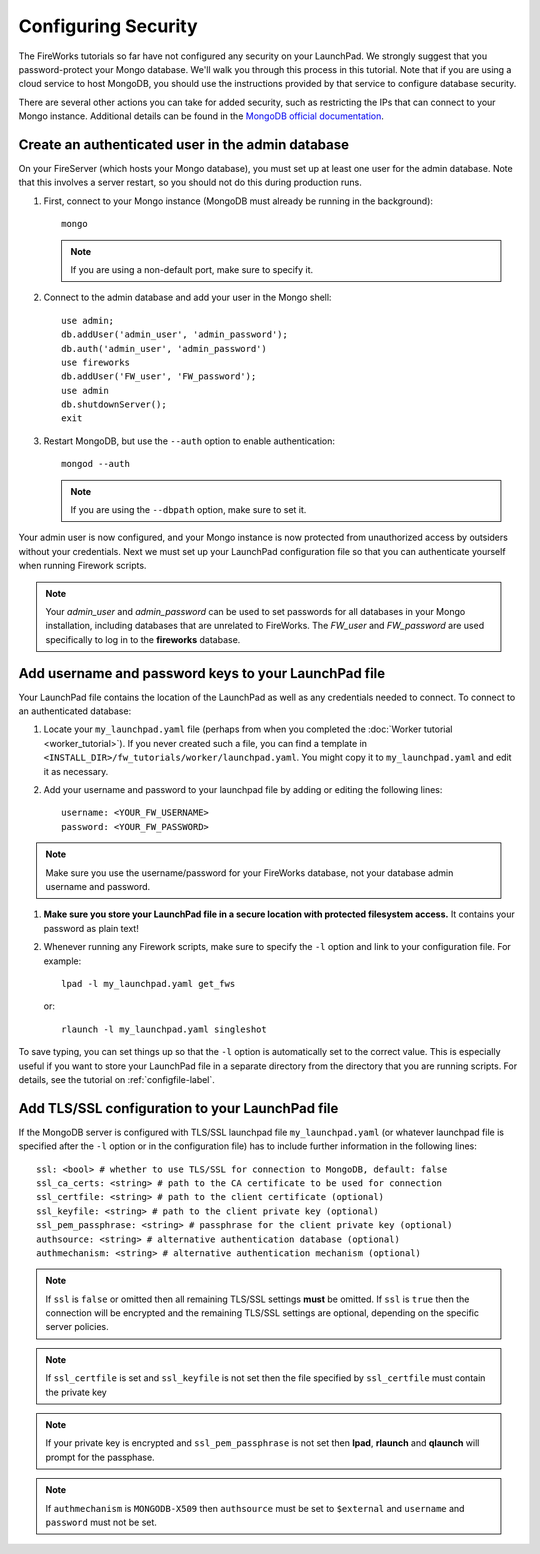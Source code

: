 ====================
Configuring Security
====================

The FireWorks tutorials so far have not configured any security on your LaunchPad. We strongly suggest that you password-protect your Mongo database. We'll walk you through this process in this tutorial. Note that if you are using a cloud service to host MongoDB, you should use the instructions provided by that service to configure database security.

There are several other actions you can take for added security, such as restricting the IPs that can connect to your Mongo instance. Additional details can be found in the `MongoDB official documentation <http://docs.mongodb.org/manual/administration/security/>`_.

Create an authenticated user in the admin database
==================================================

On your FireServer (which hosts your Mongo database), you must set up at least one user for the admin database. Note that this involves a server restart, so you should not do this during production runs.

1. First, connect to your Mongo instance (MongoDB must already be running in the background)::

    mongo

   .. note:: If you are using a non-default port, make sure to specify it.

2. Connect to the admin database and add your user in the Mongo shell::

    use admin;
    db.addUser('admin_user', 'admin_password');
    db.auth('admin_user', 'admin_password')
    use fireworks
    db.addUser('FW_user', 'FW_password');
    use admin
    db.shutdownServer();
    exit

3. Restart MongoDB, but use the ``--auth`` option to enable authentication::

    mongod --auth

   .. note:: If you are using the ``--dbpath`` option, make sure to set it.

Your admin user is now configured, and your Mongo instance is now protected from unauthorized access by outsiders without your credentials. Next we must set up your LaunchPad configuration file so that you can authenticate yourself when running Firework scripts.

.. note:: Your *admin_user* and *admin_password* can be used to set passwords for all databases in your Mongo installation, including databases that are unrelated to FireWorks. The *FW_user* and *FW_password* are used specifically to log in to the **fireworks** database.

Add username and password keys to your LaunchPad file
=====================================================

Your LaunchPad file contains the location of the LaunchPad as well as any credentials needed to connect. To connect to an authenticated database:

1. Locate your ``my_launchpad.yaml`` file (perhaps from when you completed the :doc:`Worker tutorial <worker_tutorial>`). If you never created such a file, you can find a template in ``<INSTALL_DIR>/fw_tutorials/worker/launchpad.yaml``. You might copy it to ``my_launchpad.yaml`` and edit it as necessary.

#. Add your username and password to your launchpad file by adding or editing the following lines::

    username: <YOUR_FW_USERNAME>
    password: <YOUR_FW_PASSWORD>

.. note:: Make sure you use the username/password for your FireWorks database, not your database admin username and password.

#. **Make sure you store your LaunchPad file in a secure location with protected filesystem access.** It contains your password as plain text!

#. Whenever running any Firework scripts, make sure to specify the ``-l`` option and link to your configuration file. For example::

    lpad -l my_launchpad.yaml get_fws

   or::

    rlaunch -l my_launchpad.yaml singleshot

To save typing, you can set things up so that the ``-l`` option is automatically set to the correct value. This is especially useful if you want to store your LaunchPad file in a separate directory from the directory that you are running scripts. For details, see the tutorial on :ref:`configfile-label`.

Add TLS/SSL configuration to your LaunchPad file
================================================

If the MongoDB server is configured with TLS/SSL launchpad file 
``my_launchpad.yaml`` (or whatever launchpad file is specified after the ``-l`` option or in the configuration file) has to include further information in the following lines::

    ssl: <bool> # whether to use TLS/SSL for connection to MongoDB, default: false
    ssl_ca_certs: <string> # path to the CA certificate to be used for connection
    ssl_certfile: <string> # path to the client certificate (optional)
    ssl_keyfile: <string> # path to the client private key (optional)
    ssl_pem_passphrase: <string> # passphrase for the client private key (optional)
    authsource: <string> # alternative authentication database (optional)
    authmechanism: <string> # alternative authentication mechanism (optional)

.. note:: If ``ssl`` is ``false`` or omitted then all remaining TLS/SSL settings **must** be omitted. If ``ssl`` is ``true`` then the connection will be encrypted and the remaining TLS/SSL settings are optional, depending on the specific server policies.

.. note:: If ``ssl_certfile`` is set and ``ssl_keyfile`` is not set then the file specified by ``ssl_certfile`` must contain the private key

.. note:: If your private key is encrypted and  ``ssl_pem_passphrase`` is not set then **lpad**, **rlaunch** and **qlaunch** will prompt for the passphase.

.. note:: If ``authmechanism`` is ``MONGODB-X509`` then ``authsource`` must be set to ``$external`` and ``username`` and ``password`` must not be set.
